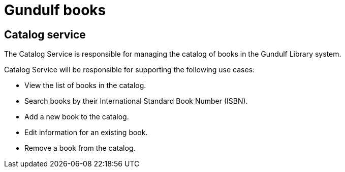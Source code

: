 # Gundulf books 

## Catalog service
The Catalog Service is responsible for managing the catalog of books in the Gundulf Library system.

Catalog Service will be responsible for supporting the following use cases:

- View the list of books in the catalog. 
- Search books by their International Standard Book Number (ISBN). 
- Add a new book to the catalog. 
- Edit information for an existing book. 
- Remove a book from the catalog.